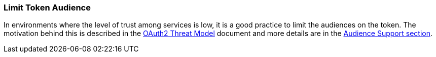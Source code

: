 
=== Limit Token Audience

In environments where the level of trust among services is low, it is a good practice to limit the audiences on the token. The
motivation behind this is described in the https://datatracker.ietf.org/doc/html/rfc6819#section-5.1.5.5[OAuth2 Threat Model] document and
more details are in the <<_audience, Audience Support section>>.